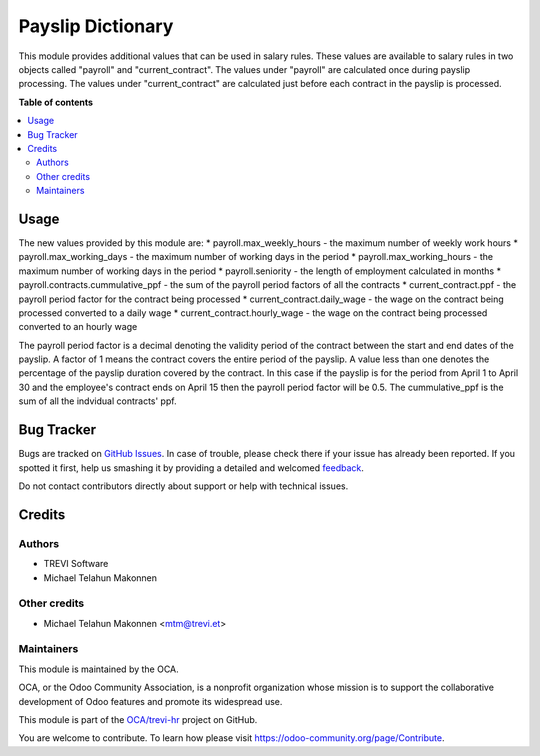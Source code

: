 ==================
Payslip Dictionary
==================

.. !!!!!!!!!!!!!!!!!!!!!!!!!!!!!!!!!!!!!!!!!!!!!!!!!!!!
   !! This file is generated by oca-gen-addon-readme !!
   !! changes will be overwritten.                   !!
   !!!!!!!!!!!!!!!!!!!!!!!!!!!!!!!!!!!!!!!!!!!!!!!!!!!!

.. |badge1| image:: https://img.shields.io/badge/maturity-Beta-yellow.png
    :target: https://odoo-community.org/page/development-status
    :alt: Beta
.. |badge2| image:: https://img.shields.io/badge/licence-AGPL--3-blue.png
    :target: http://www.gnu.org/licenses/agpl-3.0-standalone.html
    :alt: License: AGPL-3
.. |badge3| image:: https://img.shields.io/badge/github-OCA%2Ftrevi--hr-lightgray.png?logo=github
    :target: https://github.com/OCA/trevi-hr/tree/14.0/payroll_payslip_dictionary
    :alt: OCA/trevi-hr
.. |badge4| image:: https://img.shields.io/badge/weblate-Translate%20me-F47D42.png
    :target: https://translation.odoo-community.org/projects/trevi-hr-14-0/trevi-hr-14-0-payroll_payslip_dictionary
    :alt: Translate me on Weblate

|badge1| |badge2| |badge3| |badge4| 

This module provides additional values that can be used in salary rules. These values are
available to salary rules in two objects called "payroll" and "current_contract". The values under
"payroll" are calculated once during payslip processing. The values under "current_contract" are
calculated just before each contract in the payslip is processed.

**Table of contents**

.. contents::
   :local:

Usage
=====

The new values provided by this module are:
* payroll.max_weekly_hours - the maximum number of weekly work hours
* payroll.max_working_days - the maximum number of working days in the period
* payroll.max_working_hours - the maximum number of working days in the period
* payroll.seniority - the length of employment calculated in months
* payroll.contracts.cummulative_ppf - the sum of the payroll period factors of all the contracts
* current_contract.ppf - the payroll period factor for the contract being processed
* current_contract.daily_wage - the wage on the contract being processed converted to a daily wage
* current_contract.hourly_wage - the wage on the contract being processed converted to an hourly wage

The payroll period factor is a decimal denoting the validity period of the contract between the
start and end dates of the payslip. A factor of 1 means the contract covers the entire
period of the payslip. A value less than one denotes the percentage of the payslip duration
covered by the contract. In this case if the payslip is for the period from April 1 to April 30
and the employee's contract ends on April 15 then the payroll period factor will be 0.5. The
cummulative_ppf is the sum of all the indvidual contracts' ppf.

Bug Tracker
===========

Bugs are tracked on `GitHub Issues <https://github.com/OCA/trevi-hr/issues>`_.
In case of trouble, please check there if your issue has already been reported.
If you spotted it first, help us smashing it by providing a detailed and welcomed
`feedback <https://github.com/OCA/trevi-hr/issues/new?body=module:%20payroll_payslip_dictionary%0Aversion:%2014.0%0A%0A**Steps%20to%20reproduce**%0A-%20...%0A%0A**Current%20behavior**%0A%0A**Expected%20behavior**>`_.

Do not contact contributors directly about support or help with technical issues.

Credits
=======

Authors
~~~~~~~

* TREVI Software
* Michael Telahun Makonnen

Other credits
~~~~~~~~~~~~~

* Michael Telahun Makonnen <mtm@trevi.et>

Maintainers
~~~~~~~~~~~

This module is maintained by the OCA.

.. image:: https://odoo-community.org/logo.png
   :alt: Odoo Community Association
   :target: https://odoo-community.org

OCA, or the Odoo Community Association, is a nonprofit organization whose
mission is to support the collaborative development of Odoo features and
promote its widespread use.

This module is part of the `OCA/trevi-hr <https://github.com/OCA/trevi-hr/tree/14.0/payroll_payslip_dictionary>`_ project on GitHub.

You are welcome to contribute. To learn how please visit https://odoo-community.org/page/Contribute.
